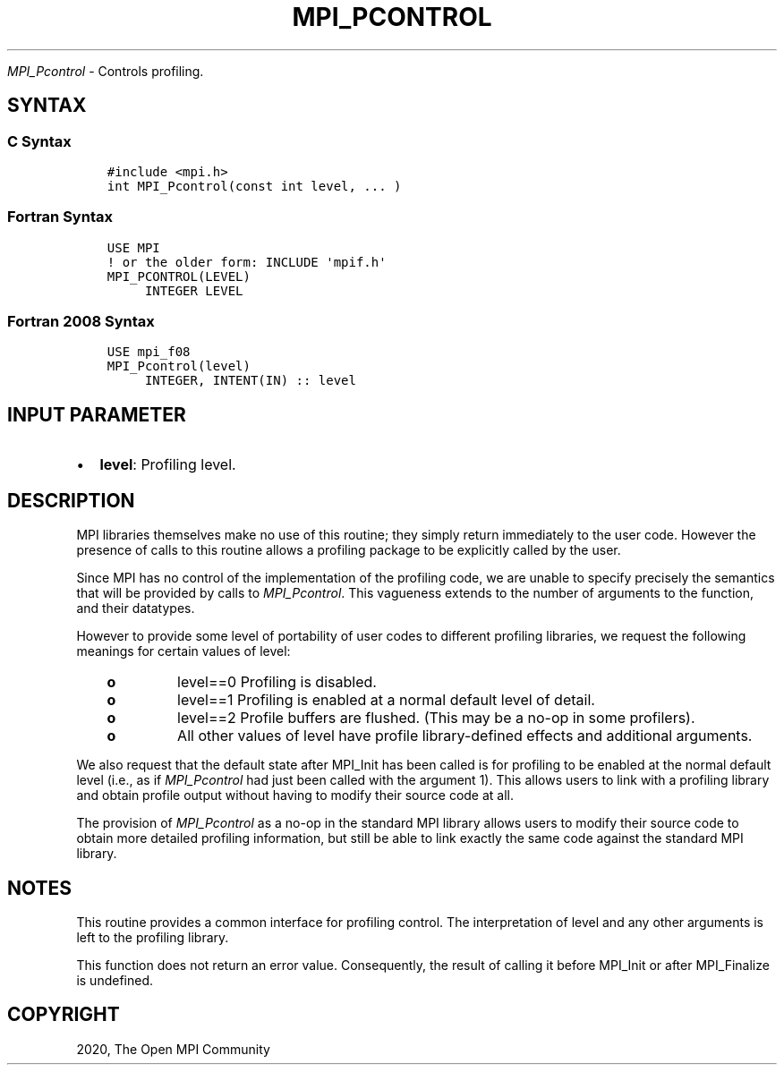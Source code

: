 .\" Man page generated from reStructuredText.
.
.TH "MPI_PCONTROL" "3" "Jan 11, 2022" "" "Open MPI"
.
.nr rst2man-indent-level 0
.
.de1 rstReportMargin
\\$1 \\n[an-margin]
level \\n[rst2man-indent-level]
level margin: \\n[rst2man-indent\\n[rst2man-indent-level]]
-
\\n[rst2man-indent0]
\\n[rst2man-indent1]
\\n[rst2man-indent2]
..
.de1 INDENT
.\" .rstReportMargin pre:
. RS \\$1
. nr rst2man-indent\\n[rst2man-indent-level] \\n[an-margin]
. nr rst2man-indent-level +1
.\" .rstReportMargin post:
..
.de UNINDENT
. RE
.\" indent \\n[an-margin]
.\" old: \\n[rst2man-indent\\n[rst2man-indent-level]]
.nr rst2man-indent-level -1
.\" new: \\n[rst2man-indent\\n[rst2man-indent-level]]
.in \\n[rst2man-indent\\n[rst2man-indent-level]]u
..
.sp
\fI\%MPI_Pcontrol\fP \- Controls profiling.
.SH SYNTAX
.SS C Syntax
.INDENT 0.0
.INDENT 3.5
.sp
.nf
.ft C
#include <mpi.h>
int MPI_Pcontrol(const int level, ... )
.ft P
.fi
.UNINDENT
.UNINDENT
.SS Fortran Syntax
.INDENT 0.0
.INDENT 3.5
.sp
.nf
.ft C
USE MPI
! or the older form: INCLUDE \(aqmpif.h\(aq
MPI_PCONTROL(LEVEL)
     INTEGER LEVEL
.ft P
.fi
.UNINDENT
.UNINDENT
.SS Fortran 2008 Syntax
.INDENT 0.0
.INDENT 3.5
.sp
.nf
.ft C
USE mpi_f08
MPI_Pcontrol(level)
     INTEGER, INTENT(IN) :: level
.ft P
.fi
.UNINDENT
.UNINDENT
.SH INPUT PARAMETER
.INDENT 0.0
.IP \(bu 2
\fBlevel\fP: Profiling level.
.UNINDENT
.SH DESCRIPTION
.sp
MPI libraries themselves make no use of this routine; they simply return
immediately to the user code. However the presence of calls to this
routine allows a profiling package to be explicitly called by the user.
.sp
Since MPI has no control of the implementation of the profiling code, we
are unable to specify precisely the semantics that will be provided by
calls to \fI\%MPI_Pcontrol\fP\&. This vagueness extends to the number of arguments
to the function, and their datatypes.
.sp
However to provide some level of portability of user codes to different
profiling libraries, we request the following meanings for certain
values of level:
.INDENT 0.0
.INDENT 3.5
.INDENT 0.0
.TP
.B o
level==0 Profiling is disabled.
.TP
.B o
level==1 Profiling is enabled at a normal default level of detail.
.TP
.B o
level==2 Profile buffers are flushed. (This may be a no\-op in some
profilers).
.TP
.B o
All other values of level have profile library\-defined effects and
additional arguments.
.UNINDENT
.UNINDENT
.UNINDENT
.sp
We also request that the default state after MPI_Init has been called is
for profiling to be enabled at the normal default level (i.e., as if
\fI\%MPI_Pcontrol\fP had just been called with the argument 1). This allows
users to link with a profiling library and obtain profile output without
having to modify their source code at all.
.sp
The provision of \fI\%MPI_Pcontrol\fP as a no\-op in the standard MPI library
allows users to modify their source code to obtain more detailed
profiling information, but still be able to link exactly the same code
against the standard MPI library.
.SH NOTES
.sp
This routine provides a common interface for profiling control. The
interpretation of level and any other arguments is left to the profiling
library.
.sp
This function does not return an error value. Consequently, the result
of calling it before MPI_Init or after MPI_Finalize is undefined.
.SH COPYRIGHT
2020, The Open MPI Community
.\" Generated by docutils manpage writer.
.

